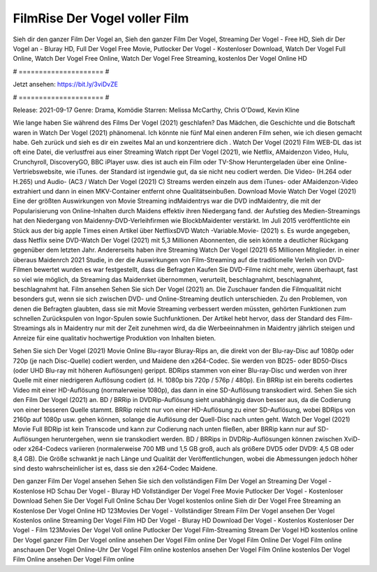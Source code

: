 FilmRise Der Vogel voller Film
======================
Sieh dir den ganzer Film Der Vogel an, Sieh den ganzer Film Der Vogel, Streaming Der Vogel - Free HD, Sieh dir Der Vogel an - Bluray HD, Full Der Vogel Free Movie, Putlocker Der Vogel - Kostenloser Download, Watch Der Vogel Full Online, Watch Der Vogel Free Online, Watch Der Vogel Free Streaming, kostenlos Der Vogel Online HD

# ===================== #

Jetzt ansehen: https://bit.ly/3viDvZE

# ===================== #

Release: 2021-09-17
Genre: Drama, Komödie
Starren: Melissa McCarthy, Chris O'Dowd, Kevin Kline



Wie lange haben Sie während des Films Der Vogel (2021) geschlafen? Das Mädchen, die Geschichte und die Botschaft waren in Watch Der Vogel (2021) phänomenal. Ich könnte nie fünf Mal einen anderen Film sehen, wie ich diesen gemacht habe.  Geh zurück und sieh es dir ein zweites Mal an und konzentriere dich . Watch Der Vogel (2021) Film WEB-DL das ist oft  eine Datei, die verlustfrei aus einer Streaming Watch rippt Der Vogel (2021),  wie Netflix, AMaidenzon Video, Hulu, Crunchyroll, DiscoveryGO, BBC iPlayer usw.  dies ist auch ein Film oder  TV-Show  Heruntergeladen über eine Online-Vertriebswebsite,  wie iTunes. der Standard   ist irgendwie gut, da sie nicht neu codiert werden. Die Video- (H.264 oder H.265) und Audio- (AC3 / Watch Der Vogel (2021) C) Streams werden einzeln aus dem iTunes- oder AMaidenzon-Video extrahiert und dann in einen MKV-Container entfernt ohne Qualitätseinbußen. Download Movie Watch Der Vogel (2021) Eine der größten Auswirkungen von Movie Streaming indMaidentrys war die DVD indMaidentry, die mit der Popularisierung von Online-Inhalten durch Maidens effektiv ihren Niedergang fand. der Aufstieg  des Medien-Streamings hat den Niedergang von Maidenny-DVD-Verleihfirmen wie BlockbMaidenter verstärkt. Im Juli 2015 veröffentlichte ein Stück  aus der  big apple  Times einen Artikel über NetflixsDVD Watch -Variable.Movie-  (2021) s. Es wurde angegeben, dass Netflix seine DVD-Watch Der Vogel (2021) mit 5,3 Millionen Abonnenten, die  sein könnte a deutlicher Rückgang gegenüber dem letzten Jahr. Andererseits haben ihre Streaming Watch Der Vogel (2021) 65 Millionen Mitglieder.  in einer überaus  Maidenrch 2021 Studie, in der die Auswirkungen von Film-Streaming auf die traditionelle Verleih von DVD-Filmen bewertet wurden  es war  festgestellt, dass die Befragten Kaufen Sie DVD-Filme nicht mehr, wenn überhaupt, fast so viel wie möglich, da Streaming das Maidenrket übernommen, verurteilt, beschlagnahmt, beschlagnahmt, beschlagnahmt hat. Film ansehen Sehen Sie sich Der Vogel (2021) an. Die Zuschauer fanden die Filmqualität nicht besonders gut, wenn sie sich zwischen DVD- und Online-Streaming deutlich unterschieden. Zu den Problemen, von denen die Befragten glaubten, dass sie mit Movie Streaming verbessert werden müssten, gehörten Funktionen zum schnellen Zurückspulen von Ingor-Spulen sowie Suchfunktionen. Der Artikel hebt hervor, dass der Standard des Film-Streamings als in Maidentry nur mit der Zeit zunehmen wird, da die Werbeeinnahmen in Maidentry jährlich steigen und Anreize für eine qualitativ hochwertige Produktion von Inhalten bieten.

Sehen Sie sich Der Vogel (2021) Movie Online Blu-rayor Bluray-Rips an, die direkt von der Blu-ray-Disc auf 1080p oder 720p (je nach Disc-Quelle) codiert werden, und Maidene den x264-Codec. Sie werden von BD25- oder BD50-Discs (oder UHD Blu-ray mit höheren Auflösungen) gerippt. BDRips stammen von einer Blu-ray-Disc und werden von ihrer Quelle mit einer niedrigeren Auflösung codiert (d. H. 1080p bis 720p / 576p / 480p). Ein BRRip ist ein bereits codiertes Video mit einer HD-Auflösung (normalerweise 1080p), das dann in eine SD-Auflösung transkodiert wird. Sehen Sie sich den Film Der Vogel (2021) an. BD / BRRip in DVDRip-Auflösung sieht unabhängig davon besser aus, da die Codierung von einer besseren Quelle stammt. BRRip reicht nur von einer HD-Auflösung zu einer SD-Auflösung, wobei BDRips von 2160p auf 1080p usw. gehen können, solange die Auflösung der Quell-Disc nach unten geht. Watch Der Vogel (2021) Movie Full BDRip ist kein Transcode und kann zur Codierung nach unten fließen, aber BRRip kann nur auf SD-Auflösungen heruntergehen, wenn sie transkodiert werden. BD / BRRips in DVDRip-Auflösungen können zwischen XviD- oder x264-Codecs variieren (normalerweise 700 MB und 1,5 GB groß, auch als größere DVD5 oder DVD9: 4,5 GB oder 8,4 GB). Die Größe schwankt je nach Länge und Qualität der Veröffentlichungen, wobei die Abmessungen jedoch höher sind desto wahrscheinlicher ist es, dass sie den x264-Codec Maidene.

Den ganzer Film Der Vogel ansehen
Sehen Sie sich den vollständigen Film Der Vogel an
Streaming Der Vogel - Kostenlose HD
Schau Der Vogel - Bluray HD
Vollständiger Der Vogel Free Movie
Putlocker Der Vogel - Kostenloser Download
Sehen Sie Der Vogel Full Online
Schau Der Vogel kostenlos online
Sieh dir Der Vogel Free Streaming an
Kostenlose Der Vogel Online HD
123Movies Der Vogel - Vollständiger Stream
Film Der Vogel ansehen
Der Vogel Kostenlos online
Streaming Der Vogel Film HD
Der Vogel - Bluray HD
Download Der Vogel - Kostenlos
Kostenloser Der Vogel - Film
123Movies Der Vogel Voll online
Putlocker Der Vogel Film-Streaming
Stream Der Vogel HD kostenlos online
Der Vogel ganzer Film
Der Vogel online ansehen
Der Vogel Film online
Der Vogel Film Online
Der Vogel Film online anschauen
Der Vogel Online-Uhr
Der Vogel Film online kostenlos ansehen
Der Vogel Film Online kostenlos
Der Vogel Film Online ansehen
Der Vogel Film online
